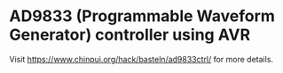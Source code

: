 * AD9833 (Programmable Waveform Generator) controller using AVR

Visit [[https://www.chinpui.org/hack/basteln/ad9833ctrl/]] for more details.
